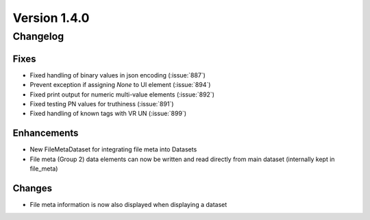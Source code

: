 Version 1.4.0
=================================

Changelog
---------

Fixes
.....
* Fixed handling of binary values in json encoding (:issue:`887`)
* Prevent exception if assigning `None` to UI element (:issue:`894`)
* Fixed print output for numeric multi-value elements (:issue:`892`)
* Fixed testing PN values for truthiness (:issue:`891`)
* Fixed handling of known tags with VR UN (:issue:`899`)

Enhancements
............
* New FileMetaDataset for integrating file meta into Datasets
* File meta (Group 2) data elements can now be written and read directly from main dataset (internally kept in file_meta)

Changes
.......
* File meta information is now also displayed when displaying a dataset

